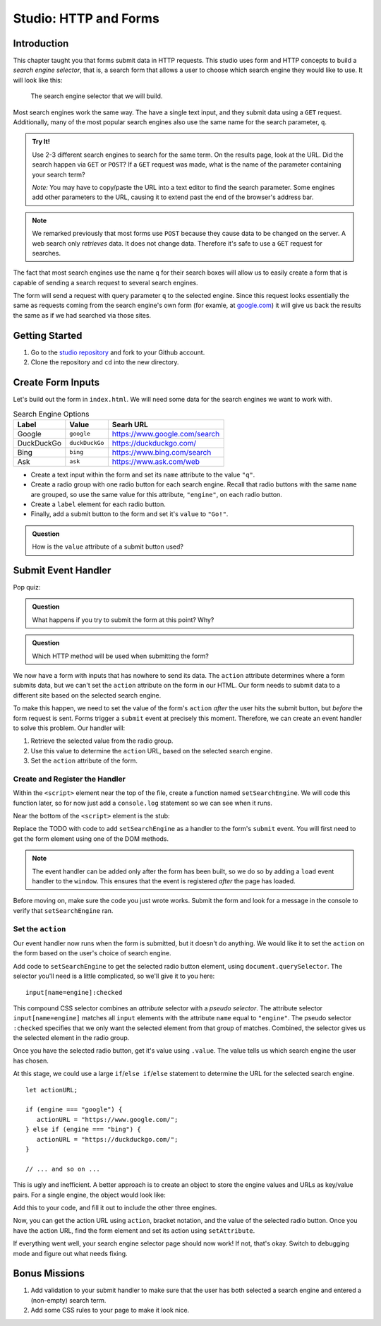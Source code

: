 Studio: HTTP and Forms
======================

Introduction
------------

This chapter taught you that forms submit data in HTTP requests. This studio uses form and HTTP concepts to build a *search engine selector*, that is, a search form that allows a user to choose which search engine they would like to use. It will look like this:

.. figure:: figures/search-engine-selector.png
   :alt: A form with a text input and radio buttons corresponding to various search engines.

   The search engine selector that we will build.

Most search engines work the same way. The have a single text input, and they submit data using a ``GET`` request. Additionally, many of the most popular search engines also use the same name for the search parameter, ``q``. 

.. admonition:: Try It!

   Use 2-3 different search engines to search for the same term. On the results page, look at the URL. Did the search happen via ``GET`` or ``POST``? If a ``GET`` request was made, what is the name of the parameter containing your search term?

   *Note:* You may have to copy/paste the URL into a text editor to find the search parameter. Some engines add other parameters to the URL, causing it to extend past the end of the browser's address bar.

.. note:: We remarked previously that most forms use ``POST`` because they cause data to be changed on the server. A web search only *retrieves* data. It does not change data. Therefore it's safe to use a ``GET`` request for searches.

The fact that most search engines use the name ``q`` for their search boxes will allow us to easily create a form that is capable of sending a search request to several search engines.

The form will send a request with query parameter ``q`` to the selected engine. Since this request looks essentially the same as requests coming from the search engine's own form (for examle, at `google.com <https://google.com>`_) it will give us back the results the same as if we had searched via those sites. 

Getting Started
---------------

1. Go to the `studio repository <https://github.com/LaunchCodeEducation/HTTP-and-Forms-Studio/>`_ and fork to your Github account.
2. Clone the repository and ``cd`` into the new directory.

Create Form Inputs
------------------

Let's build out the form in ``index.html``. We will need some data for the search engines we want to work with.

.. list-table:: Search Engine Options
   :header-rows: 1

   * - Label
     - Value
     - Searh URL
   * - Google
     - ``google``
     - https://www.google.com/search
   * - DuckDuckGo
     - ``duckDuckGo``
     - https://duckduckgo.com/
   * - Bing
     - ``bing``
     - https://www.bing.com/search
   * - Ask
     - ``ask``
     - https://www.ask.com/web

- Create a text input within the form and set its ``name`` attribute to the value ``"q"``.
- Create a radio group with one radio button for each search engine. Recall that radio buttons with the same ``name`` are grouped, so use the same value for this attribute, ``"engine"``, on each radio button.
- Create a ``label`` element for each radio button.
- Finally, add a submit button to the form and set it's ``value`` to ``"Go!"``. 

.. admonition:: Question

   How is the ``value`` attribute of a submit button used?

Submit Event Handler
--------------------

Pop quiz:

.. admonition:: Question

   What happens if you try to submit the form at this point? Why? 

.. admonition:: Question

   Which HTTP method will be used when submitting the form? 

We now have a form with inputs that has nowhere to send its data. The ``action`` attribute determines where a form submits data, but we can't set the ``action`` attribute on the form in our HTML. Our form needs to submit data to a different site based on the selected search engine. 

To make this happen, we need to set the value of the form's ``action`` *after* the user hits the submit button, but *before* the form request is sent. Forms trigger a ``submit`` event at precisely this moment. Therefore, we can create an event handler to solve this problem. Our handler will:

#. Retrieve the selected value from the radio group.
#. Use this value to determine the ``action`` URL, based on the selected search engine.
#. Set the ``action`` attribute of the form.

Create and Register the Handler
^^^^^^^^^^^^^^^^^^^^^^^^^^^^^^^

Within the ``<script>`` element near the top of the file, create a function named ``setSearchEngine``. We will code this function later, so for now just add a ``console.log`` statement so we can see when it runs.

Near the bottom of the ``<script>`` element is the stub:

.. sourcecode:: js
   :linenos:

   window.addEventListener('load', function(){
        // TODO: register the handler
    });

Replace the TODO with code to add ``setSearchEngine`` as a handler to the form's ``submit`` event. You will first need to get the form element using one of the DOM methods.

.. note:: The event handler can be added only after the form has been built, so we do so by adding a ``load`` event handler to the ``window``. This ensures that the event is registered *after* the page has loaded.

Before moving on, make sure the code you just wrote works. Submit the form and look for a message in the console to verify that ``setSearchEngine`` ran.

Set the ``action``
^^^^^^^^^^^^^^^^^^

Our event handler now runs when the form is submitted, but it doesn't do anything. We would like it to set the ``action`` on the form based on the user's choice of search engine.

Add code to ``setSearchEngine`` to get the selected radio button element, using ``document.querySelector``. The selector you'll need is a little complicated, so we'll give it to you here:

::

   input[name=engine]:checked

This compound CSS selector combines an *attribute* selector with a *pseudo selector*. The attribute selector ``input[name=engine]`` matches all ``input`` elements with the attribute ``name`` equal to ``"engine"``. The pseudo selector ``:checked`` specifies that we only want the selected element from that group of matches. Combined, the selector gives us the selected element in the radio group.

Once you have the selected radio button, get it's value using ``.value``. The value tells us which search engine the user has chosen.

At this stage, we could use a large ``if``/``else if``/``else`` statement to determine the URL for the selected search engine.

::

   let actionURL;

   if (engine === "google") {
      actionURL = "https://www.google.com/";
   } else if (engine === "bing") {
      actionURL = "https://duckduckgo.com/";
   }

   // ... and so on ...

This is ugly and inefficient. A better approach is to create an object to store the engine values and URLs as key/value pairs. For a single engine, the object would look like:

.. sourcecode:: js
   :linenos:

   let actions = {
      "google": "https://www.google.com/"    
   };

Add this to your code, and fill it out to include the other three engines.

Now, you can get the action URL using ``action``, bracket notation,  and the value of the selected radio button. Once you have the action URL, find the form element and set its action using ``setAttribute``.

If everything went well, your search engine selector page should now work! If not, that's okay. Switch to debugging mode and figure out what needs fixing.

Bonus Missions
--------------

#. Add validation to your submit handler to make sure that the user has both selected a search engine and entered a (non-empty) search term.
#. Add some CSS rules to your page to make it look nice.
